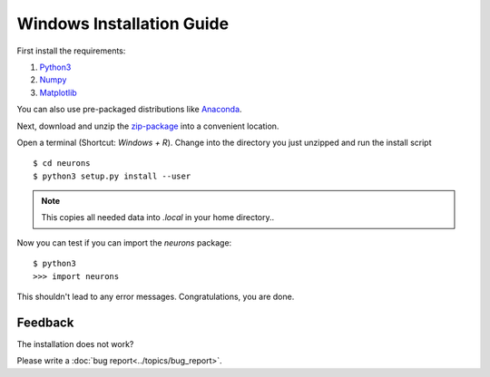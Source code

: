 Windows Installation Guide
==========================

First install the requirements:

1. `Python3 <http://www.python.org/downloads/>`_

2. `Numpy <http://www.numpy.org/>`_

3. `Matplotlib <http://www.matplotlib.org/>`_

You can also use pre-packaged distributions like `Anaconda <http://continuum.io/downloads#py34>`_.

Next, download and unzip the `zip-package <https://github.com/johannesmik/neurons/archive/master.zip>`_ into a convenient location.

Open a terminal (Shortcut: `Windows + R`). Change into the directory you just unzipped and run the install script

::

    $ cd neurons
    $ python3 setup.py install --user

.. note::
    This copies all needed data into  `.local` in your home directory..

Now you can test if you can import the *neurons* package:

::

    $ python3
    >>> import neurons

This shouldn't lead to any error messages. Congratulations, you are done.

Feedback
--------

The installation does not work?

Please write a :doc:`bug report<../topics/bug_report>`.